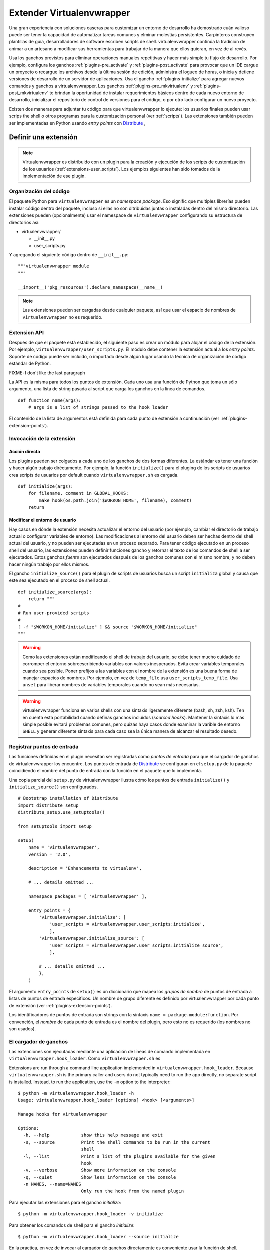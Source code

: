 .. _plugins:

==========================
Extender Virtualenvwrapper
==========================

Una gran experiencia con soluciones caseras para customizar un entorno de
desarrollo ha demostrado cuán valioso puede ser tener la capacidad de
automatizar tareas comunes y elminar molestias persistentes. Carpinteros
construyen plantillas de guía, desarrolladores de software escriben scripts de
shell. virtualenvwrapper continúa la tradición de animar a un artesano a
modificar sus herramientas para trabajar de la manera que ellos quieran, en vez
de al revés.

Usa los ganchos provistos para eliminar operaciones manuales repetitivas y hacer
más simple tu flujo de desarrollo. Por ejemplo, configura los ganchos
:ref:`plugins-pre_activate` y :ref:`plugins-post_activate` para provocar que un
IDE cargue un proyecto o recargue los archivos desde la última sesión de
edición, administra el logueo de horas, o inicia y detiene versiones de
desarrollo de un servidor de aplicaciones. Usa el gancho
:ref:`plugins-initialize` para agregar nuevos comandos y ganchos a
virtualenvwrapper. Los ganchos :ref:`plugins-pre_mkvirtualenv` y
:ref:`plugins-post_mkvirtualenv` te brindan la oportunidad de instalar
requerimientos básicos dentro de cada nuevo entorno de desarrollo, inicializar
el repositorio de control de versiones para el código, o por otro lado
configurar un nuevo proyecto.

Existen dos maneras para adjuntar tu código para que virtualenvwrapper lo
ejecute: los usuarios finales pueden usar scrips the shell o otros programas
para la customización personal (ver :ref:`scripts`). Las extensiones también
pueden ser implementadas en Python usando *entry points* con Distribute_ ,

Definir una extensión
=====================

.. note::

  Virtualenvwrapper es distribuido con un plugin para la creación y ejecución de
  los scripts de customización de los usuarios (:ref:`extensions-user_scripts`).
  Los ejemplos siguientes han sido tomados de la implementación de ese plugin.

Organización del código
-----------------------

El paquete Python para ``virtualenvwrapper`` es un *namespace package*.
Eso signific que multiples librerías pueden instalar código dentro del paquete,
incluso si ellas no son ditribuidas juntas o instaladas dentro del mismo
directorio. Las extensiones pueden (opcionalmente) usar el namespace de 
``virtualenvwrapper`` configurando su estructura de directorios así:

* virtualenvwrapper/

  * __init__.py
  * user_scripts.py

Y agregando el siguiente código dentro de ``__init__.py``::

    """virtualenvwrapper module
    """

    __import__('pkg_resources').declare_namespace(__name__)

.. note::

    Las extensiones pueden ser cargadas desde cualquier paquete, así que usar el
    espacio de nombres de ``virtualenvwrapper`` no es requerido.

Extension API
-------------

Después de que el paquete está establecido, el siguiente paso es crear un módulo
para alojar el código de la extensión. Por ejemplo,
``virtualenvwrapper/user_scripts.py``. El módulo debe contener la extensión
actual a los *entry points*. Soporte de código puede ser incluído, o importado
desde algún lugar usando la técnica de organización de código estándar de
Python.

FIXME: I don't like the last paragraph

La API es la misma para todos los puntos de extensión. Cada uno usa una función
de Python que toma un sólo argumento, una lista de string pasada al script que
carga los ganchos en la línea de comandos.

::

    def function_name(args):
        # args is a list of strings passed to the hook loader

El contenido de la lista de argumentos está definida para cada punto de
extensión a continuación (ver :ref:`plugins-extension-points`).

Invocación de la extensión
--------------------------

Acción directa
~~~~~~~~~~~~~~

Los plugins pueden ser colgados a cada uno de los ganchos de dos formas
diferentes. La estándar es tener una función y hacer algún trabajo diréctamente.
Por ejemplo, la función ``initialize()`` para el pluging de los scripts de
usuarios crea scripts de usuarios por default cuando ``virtualenvwrapper.sh`` es
cargada.

::

    def initialize(args):
        for filename, comment in GLOBAL_HOOKS:
            make_hook(os.path.join('$WORKON_HOME', filename), comment)
        return 

.. _plugins-user-env:

Modificar el entorno de usuario
~~~~~~~~~~~~~~~~~~~~~~~~~~~~~~~

Hay casos en dónde la extensión necesita actualizar el entorno del usuario (por
ejemplo, cambiar el directorio de trabajo actual o configurar variables de
entorno). Las modificaciones al entorno del usuario deben ser hechas dentro del
shell actual del usuario, y no pueden ser ejecutadas en un proceso separado.
Para tener código ejecutado en un proceso shell del usuario, las extensiones
pueden definir funciones gancho y retornar el texto de los comandos de shell
a ser ejecutados. Estos ganchos *fuente* son ejecutados después de los ganchos
comunes con el mismo nombre, y no deben hacer ningún trabajo por ellos mismos.


El gancho ``initialize_source()`` para el plugin de scripts de usuarios busca
un script ``initializa`` global y causa que este sea ejecutado en el proceso de
shell actual.

::

    def initialize_source(args):
        return """
    #
    # Run user-provided scripts
    #
    [ -f "$WORKON_HOME/initialize" ] && source "$WORKON_HOME/initialize"
    """

.. warning::

    Como las extensiones están modificando el shell de trabajo del usuario, se
    debe tener mucho cuidado de corromper el entorno sobreescribiendo variables
    con valores inesperados. Evita crear variables temporales cuando sea
    posible. Poner prefijos a las variables con el nombre de la extensión es una
    buena forma de manejar espacios de nombres. Por ejemplo, en vez de
    ``temp_file`` usa ``user_scripts_temp_file``. Usa ``unset`` para liberar
    nombres de variables temporales cuando no sean más necesarias.

.. warning::

    virtualenvwrapper funciona en varios shells con una sintaxis ligeramente
    diferente (bash, sh, zsh, ksh). Ten en cuenta esta portabilidad cuando
    definas ganchos incluídos (*sourced hooks*). Mantener la sintaxis lo más simple 
    posible evitará problemas comunes, pero quizás haya casos donde 
    examinar la varible de entorno ``SHELL`` y generar diferente sintaxis 
    para cada caso sea la única manera de alcanzar el resultado desedo.
    
Registrar puntos de entrada
---------------------------

Las funciones definidas en el plugin necesitan ser registradas como *puntos de
entrada* para que el cargador de ganchos de virtualenvwrapper los encuentre.
Los puntos de entrada de Distribute_ se configuran en el ``setup.py`` de tu
paquete coincidiendo el nombre del punto de entrada con la función en el paquete
que lo implementa.

Una copia parcial del ``setup.py`` de virtualenvwrapper ilustra cómo los puntos
de entrada ``initialize()`` y ``initialize_source()`` son configurados.

::
    
    # Bootstrap installation of Distribute
    import distribute_setup
    distribute_setup.use_setuptools()
    
    from setuptools import setup
    
    setup(
        name = 'virtualenvwrapper',
        version = '2.0',
        
        description = 'Enhancements to virtualenv',
    
        # ... details omitted ...

        namespace_packages = [ 'virtualenvwrapper' ],
    
        entry_points = {
            'virtualenvwrapper.initialize': [
                'user_scripts = virtualenvwrapper.user_scripts:initialize',
                ],
            'virtualenvwrapper.initialize_source': [
                'user_scripts = virtualenvwrapper.user_scripts:initialize_source',
                ],
    
            # ... details omitted ...
            },
        )

El argumento ``entry_points`` de ``setup()`` es un diccionario que mapea los
*grupos de nombre* de puntos de entrada a listas de puntos de entrada
específicos. Un nombre de grupo diferente es definido por virtualenvwrapper por
cada punto de extensión (ver :ref:`plugins-extension-points`).

Los identificadores de puntos de entrada son strings con la sintaxis ``name =
package.module:function``. Por convención, el *nombre* de cada punto de entrada
es el nombre del plugin, pero esto no es requerido (los nombres no son usados).

.. seealso::

  * `namespace packages <http://packages.python.org/distribute/setuptools.html#namespace-packages>`__
  * `Extensible Applications and Frameworks <http://packages.python.org/distribute/setuptools.html#extensible-applications-and-frameworks>`__

El cargador de ganchos
----------------------

Las extenciones son ejecutadas mediante una aplicación de líneas de comando
implementada en ``virtualenvwrapper.hook_loader``. Como ``virtualenvwrapper.sh``
es 


Extensions are run through a command line application implemented in
``virtualenvwrapper.hook_loader``.  Because ``virtualenvwrapper.sh``
is the primary caller and users do not typically need to run the app
directly, no separate script is installed.  Instead, to run the
application, use the ``-m`` option to the interpreter::

  $ python -m virtualenvwrapper.hook_loader -h
  Usage: virtualenvwrapper.hook_loader [options] <hook> [<arguments>]
  
  Manage hooks for virtualenvwrapper
  
  Options:
    -h, --help            show this help message and exit
    -s, --source          Print the shell commands to be run in the current
                          shell
    -l, --list            Print a list of the plugins available for the given
                          hook
    -v, --verbose         Show more information on the console
    -q, --quiet           Show less information on the console
    -n NAMES, --name=NAMES
                          Only run the hook from the named plugin

Para ejecutar las extensiones para el gancho *initialize*::

  $ python -m virtualenvwrapper.hook_loader -v initialize

Para obtener los comandos de shell para el gancho *initialize*::

  $ python -m virtualenvwrapper.hook_loader --source initialize

En la práctica, en vez de invocar al cargador de ganchos directamente es
conveniente usar la función de shell, ``virtualenvwrapper_run_hook`` para
ejecutar los ganchos en ambos modos.::

  $ virtualenvwrapper_run_hook initialize

Todos los argumentos pasados a la función de shell son pasados directamente al
cargador de ganchos.

Registro (*Logging*)
--------------------

El cargador de ganchos configura el registro para que los mensajes sean escritos
en ``$WORKON_HOME/hook.log``. Los mensajes quizás sean escritos en stderr,
dependiendo de la flash verbose. Por default los mensajes con un nivel mayor o
igual a *info* se escriben en stderr, y los de nivel *debug* o mayor van al
archivo de registro. Usar el registro de esta forma provee un mecanismo 
conveniente para que los usuarios controlen la verbosidad de las extensiones.

Para usar el registro en tu extensión, simplemente instancia un registro y llama
a sus métodos ``info()``, ``debug()`` y otros métodos de mensajería.

::

    import logging
    log = logging.getLogger(__name__)

    def pre_mkvirtualenv(args):
        log.debug('pre_mkvirtualenv %s', str(args))
        # ...

.. seealso::

   * `Standard library documentation for logging <http://docs.python.org/library/logging.html>`__
   * `PyMOTW for logging <http://www.doughellmann.com/PyMOTW/logging/>`__

.. _plugins-extension-points:

Puntos de extensión
===================

Los nombres de los puntos de extensión para los plugins nativos siguen una
convensión con varias partes:
``virtualenvwrapper.(pre|post)_<event>[_source]``. *<event>* es la acción tomada
por el usuario o virtualenvwrapper que provoca la extensión. ``(pre|post)``
indica si llama a la extensión antes o después de un evento. El sufijo ``_source`` 
es agregado para las extensiones que retornan código shell en vez de tomar una
acción directamente (ver :ref:`plugins-user-env`).

.. _plugins-initialize:

initialize
----------

Los ganchos ``virtualenvwrapper.initialize`` son ejecutados cada vez que 
``virtualenvwrapper.sh`` es cargado en el entorno del usuario. El gancho
*initialize* puede ser usado para instalar plantillas para configurar archivos o
preparar el sistema para una operación correcta del plugin.

.. _plugins-pre_mkvirtualenv:

pre_mkvirtualenv
----------------

Los ganchos ``virtualenvwrapper.pre_mkvirtualenv`` son ejecutados después de que
el entorno es creado, pero antes de que el nuevo entorno sea activado. El
directorio de trabajo actual para cuando el gancho es ejecutado es ``$WORKON_HOME``
y el nombre del nuevo entorno es pasado como un argumento.

.. _plugins-post_mkvirtualenv:

post_mkvirtualenv
-----------------

Los ganchos ``virtualenvwrapper.post_mkvirtualenv`` son ejecutado después de que
un nuevo entorno sea creado y activado. ``$VIRTUAL_ENV`` es configurado para
apuntar al nuevo entorno.

.. _plugins-pre_activate:

pre_activate
------------

Los ganchos ``virtualenvwrapper.pre_activate`` son ejecutados justo antes 
de que un entorno sea activado. El nombre del entorno es pasado como
primer argumento.

.. _plugins-post_activate:

post_activate
-------------


Los ganchos ``virtualenvwrapper.post_activate`` son ejecutados justo después
de que un entorno sea activado. ``$VIRTUAL_ENV`` apunta al entorno actual.

.. _plugins-pre_deactivate:

pre_deactivate
--------------

Los ganchos ``virtualenvwrapper.pre_deactivate`` son ejecutados justo antes de
que un entorno sea desactivado. ``$VIRTUAL_ENV`` apunta al entorno actual.

.. _plugins-post_deactivate:

post_deactivate
---------------

Los ganchos ``virtualenvwrapper.post_deactivate`` son ejecutados justo después
de que un entorno sea desactivado. El nombre del entorno recién desactivado es
pasado como primer argumento.

.. _plugins-pre_rmvirtualenv:

pre_rmvirtualenv
----------------

Los ganchos ``virtualenvwrapper.pre_rmvirtualenv`` son ejecutados justo antes
de que un entorno sea eliminado. El nombre del entorno eliminado es pasado
como primer argumento.

.. _plugins-post_rmvirtualenv:

post_rmvirtualenv
-----------------

Los ganchos ``virtualenvwrapper.post_rmvirtualenv`` son ejecutados justo después
de que un entorno haya sido eliminado. El nombre del entorno eliminado es pasado
como primer argumento.


Agregar nuevos puntos de extensión
==================================

Los plugins que definen nuevas operaciones pueden también definir nuevos puntos
de extensión. No es necesario hacer ninguna configuración para permitir que el
cargador de ganchos encuentre las extensiones; documentar los nombres y agregar
llamadas a ``virtualenvwrapper_run_hook`` es suficiente para causar que ellos se
invoquen.
 
El cargador de ganchos asume que todos los nombres de puntos de extensión
comienzan con ``virtualenvwrapper.`` y los nuevos plugins querrán usar su
propio espacio de nombres para agregar. Por ejemplo, la extensión project_
define nuevos eventos para crear directorios del proyecto (pre y post). Esas son
llamadas a ``virtualenvwrapper.project.pre_mkproject`` y
``virtualenvwrapper.project.post_mkproject``. Estas son invocadas con::

  virtualenvwrapper_run_hook project.pre_mkproject $project_name

y::

  virtualenvwrapper_run_hook project.post_mkproject

respectivamente.

.. _Distribute: http://packages.python.org/distribute/

.. _project: http://www.doughellmann.com/projects/virtualenvwrapper.project/
